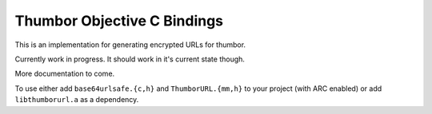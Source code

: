 Thumbor Objective C Bindings
============================

This is an implementation for generating encrypted URLs for thumbor.

Currently work in progress.  It should work in it's current state though.

More documentation to come.

To use either add ``base64urlsafe.{c,h}`` and ``ThumborURL.{mm,h}`` to your project
(with ARC enabled) or add ``libthumborurl.a`` as a dependency.
